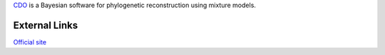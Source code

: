 

`CDO <https://code.zmaw.de/projects/cdo>`_ is a Bayesian software for phylogenetic reconstruction
using mixture models.

External Links
--------------
`Official site <https://code.zmaw.de/projects/cdo>`_

